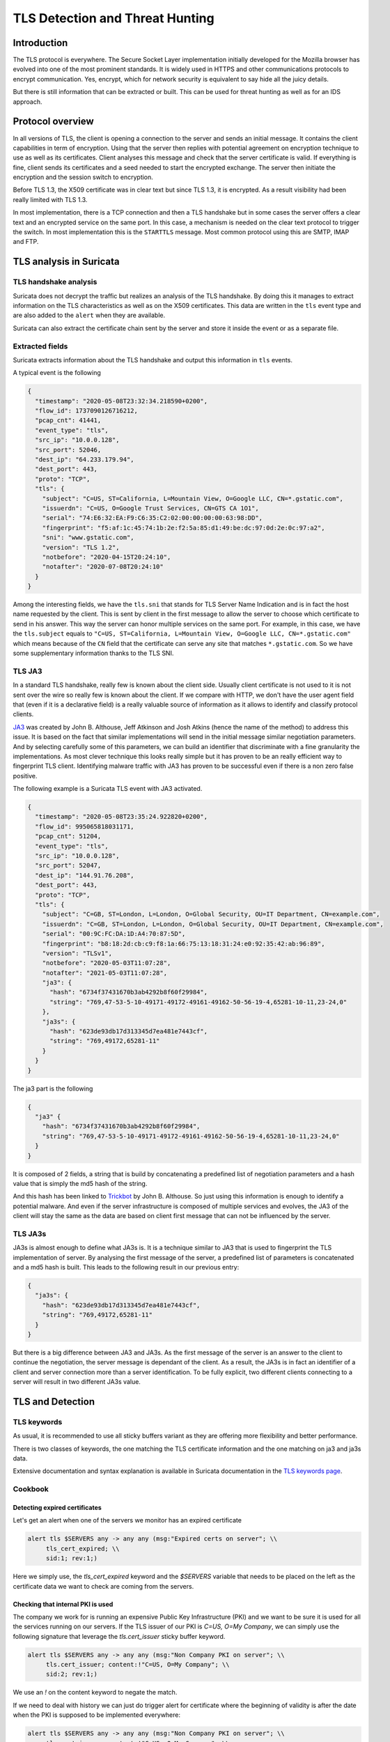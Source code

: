 ================================
TLS Detection and Threat Hunting
================================

Introduction
============

The TLS protocol is everywhere. The Secure Socket Layer implementation initially
developed for the Mozilla browser has evolved into one of the most prominent
standards. It is widely used in HTTPS and other communications protocols to encrypt communication.
Yes, encrypt, which for network security is equivalent to say hide all the juicy details.

But there is still information that can be extracted or built. This can be used for threat
hunting as well as for an IDS approach.

Protocol overview
=================

In all versions of TLS, the client is opening a connection to the server and sends an initial message.
It contains the client capabilities in term of encryption. Using that the server then replies with
potential agreement on encryption technique to use as well as its certificates. Client analyses this
message and check that the server certificate is valid. If everything is fine, client sends
its certificates and a seed needed to start the encrypted exchange. The server then initiate the encryption
and the session switch to encryption.

Before TLS 1.3, the X509 certificate was in clear text but since TLS 1.3, it is encrypted. As
a result visibility had been really limited with TLS 1.3.

In most implementation, there is a TCP connection and then a TLS handshake but in some cases
the server offers a clear text and an encrypted service on the same port. In this case, a
mechanism is needed on the clear text protocol to trigger the switch. In most implementation
this is the ``STARTTLS`` message. Most common protocol using this are SMTP, IMAP and FTP.

TLS analysis in Suricata
========================

TLS handshake analysis
----------------------

Suricata does not decrypt the traffic but realizes an analysis of the TLS handshake. By doing this it
manages to extract information on the TLS characteristics as well as on the X509 certificates.
This data are written in the ``tls`` event type and are also added to the ``alert`` when they are available.

Suricata can also extract the certificate chain sent by the server and store it inside the event or
as a separate file.

Extracted fields
----------------

Suricata extracts information about the TLS handshake and output this information in ``tls`` events.

A typical event is the following

.. code-block:: JSON

  {
    "timestamp": "2020-05-08T23:32:34.218590+0200",
    "flow_id": 1737090126716212,
    "pcap_cnt": 41441,
    "event_type": "tls",
    "src_ip": "10.0.0.128",
    "src_port": 52046,
    "dest_ip": "64.233.179.94",
    "dest_port": 443,
    "proto": "TCP",
    "tls": {
      "subject": "C=US, ST=California, L=Mountain View, O=Google LLC, CN=*.gstatic.com",
      "issuerdn": "C=US, O=Google Trust Services, CN=GTS CA 1O1",
      "serial": "74:E6:32:EA:F9:C6:35:C2:02:00:00:00:00:63:98:DD",
      "fingerprint": "f5:af:1c:45:74:1b:2e:f2:5a:85:d1:49:be:dc:97:0d:2e:0c:97:a2",
      "sni": "www.gstatic.com",
      "version": "TLS 1.2",
      "notbefore": "2020-04-15T20:24:10",
      "notafter": "2020-07-08T20:24:10"
    }
  }


Among the interesting fields, we have the ``tls.sni`` that stands for TLS Server Name Indication and is
in fact the host name requested by the client. This is sent by client in the first message to allow the server to choose which certificate to send in his answer. This way the server can honor multiple services on the same port.
For example, in this case, we have the ``tls.subject`` equals to ``"C=US, ST=California, L=Mountain View, O=Google LLC, CN=*.gstatic.com"``
which means because of the ``CN`` field that the certificate can serve any site that matches ``*.gstatic.com``. So we have some supplementary information thanks to the TLS SNI.

.. index:: TLS JA3

TLS JA3
-------

In a standard TLS handshake, really few is known about the client side. Usually client certificate is not used to it is not sent over the wire so really few is
known about the client.
If we compare with HTTP, we don't have the user agent field that (even if it is a declarative field) is a really valuable source of information
as it allows to identify and classify protocol clients.

`JA3 <https://github.com/salesforce/ja3>`_ was created by John B. Althouse, Jeff Atkinson and Josh Atkins (hence the name of the method) to address this issue. It is based on the fact
that similar implementations will send in the initial message similar negotiation parameters. And by selecting carefully some of this parameters, we can build an identifier that discriminate
with a fine granularity the implementations. As most clever technique this looks really simple but it has proven to be an really efficient way to fingerprint TLS client.
Identifying malware traffic with JA3 has proven to be successful even if there is a non zero false positive.

The following example is a Suricata TLS event with JA3 activated.

.. code-block:: JSON

  {
    "timestamp": "2020-05-08T23:35:24.922820+0200",
    "flow_id": 995065818031171,
    "pcap_cnt": 51204,
    "event_type": "tls",
    "src_ip": "10.0.0.128",
    "src_port": 52047,
    "dest_ip": "144.91.76.208",
    "dest_port": 443,
    "proto": "TCP",
    "tls": {
      "subject": "C=GB, ST=London, L=London, O=Global Security, OU=IT Department, CN=example.com",
      "issuerdn": "C=GB, ST=London, L=London, O=Global Security, OU=IT Department, CN=example.com",
      "serial": "00:9C:FC:DA:1D:A4:70:87:5D",
      "fingerprint": "b8:18:2d:cb:c9:f8:1a:66:75:13:18:31:24:e0:92:35:42:ab:96:89",
      "version": "TLSv1",
      "notbefore": "2020-05-03T11:07:28",
      "notafter": "2021-05-03T11:07:28",
      "ja3": {
        "hash": "6734f37431670b3ab4292b8f60f29984",
        "string": "769,47-53-5-10-49171-49172-49161-49162-50-56-19-4,65281-10-11,23-24,0"
      },
      "ja3s": {
        "hash": "623de93db17d313345d7ea481e7443cf",
        "string": "769,49172,65281-11"
      }
    }
  }

The ja3 part is the following

.. code-block:: JSON

  {
    "ja3" {
      "hash": "6734f37431670b3ab4292b8f60f29984",
      "string": "769,47-53-5-10-49171-49172-49161-49162-50-56-19-4,65281-10-11,23-24,0"
    }
  }

It is composed of 2 fields, a string that is build by concatenating a predefined list of negotiation parameters and a hash value that is simply the md5 hash of the string.

And this hash has been linked to `Trickbot <https://twitter.com/4a4133/status/1043246635239854081?lang=en>`_ by John B. Althouse. So just using this information is enough
to identify a potential malware. And even if the server infrastructure is composed of multiple services and evolves, the JA3 of the client will stay the same as the
data are based on client first message that can not be influenced by the server.

.. index:: TLS JA3S

TLS JA3s
--------

JA3s is almost enough to define what JA3s is. It is a technique similar to JA3 that is used to fingerprint the TLS implementation of server. By analysing
the first message of the server, a predefined list of parameters is concatenated and a md5 hash is built. This leads to the following result
in our previous entry:

.. code-block:: JSON

  {
    "ja3s": {
      "hash": "623de93db17d313345d7ea481e7443cf",
      "string": "769,49172,65281-11"
    }
  }

But there is a big difference between JA3 and JA3s. As the first message of the server is an answer to the client to continue the negotiation, the server message is dependant of the client.
As a result, the JA3s is in fact an identifier of a client and server connection more than a server identification. To be fully explicit, two different clients connecting to
a server will result in two different JA3s value.


TLS and Detection
=================

TLS keywords
------------

As usual, it is recommended to use all sticky buffers variant as they are offering more flexibility and better performance.

There is two classes of keywords, the one matching the TLS certificate information and the one matching on ja3 and ja3s data.

.. csv-table::
  :file: tls-keywords.csv
  :header-rows: 1

Extensive documentation and syntax explanation is available in Suricata documentation in the `TLS keywords page <https://suricata.readthedocs.io/en/latest/rules/tls-keywords.html>`_.

Cookbook
--------

Detecting expired certificates
~~~~~~~~~~~~~~~~~~~~~~~~~~~~~~


Let's get an alert when one of the servers we monitor has an expired certificate

.. code-block::

  alert tls $SERVERS any -> any any (msg:"Expired certs on server"; \\
       tls_cert_expired; \\
       sid:1; rev:1;)

Here we simply use, the `tls_cert_expired` keyword and the `$SERVERS` variable that needs to be placed on the left as
the certificate data we want to check are coming from the servers.

Checking that internal PKI is used
~~~~~~~~~~~~~~~~~~~~~~~~~~~~~~~~~~

The company we work for is running an expensive Public Key Infrastructure (PKI) and we want to be sure it is used for all the services running on our servers.
If the TLS issuer of our PKI is `C=US, O=My Company`, we can simply use the following signature that leverage the `tls.cert_issuer`
sticky buffer keyword.

.. code-block::

  alert tls $SERVERS any -> any any (msg:"Non Company PKI on server"; \\
       tls.cert_issuer; content:!"C=US, O=My Company"; \\
       sid:2; rev:1;)

We use an `!` on the content keyword to negate the match.

If we need to deal with history we can just do trigger alert for certificate where the beginning of validity is after the date when
the PKI is supposed to be implemented everywhere:

.. code-block::

  alert tls $SERVERS any -> any any (msg:"Non Company PKI on server"; \\
       tls.cert_issuer; content:!"C=US, O=My Company"; \\
       tls_cert_notbefore:>2021-04-01; \\
       sid:2; rev:1;)


Checking Tactiques, Techniques and Procedure on certificate building
~~~~~~~~~~~~~~~~~~~~~~~~~~~~~~~~~~~~~~~~~~~~~~~~~~~~~~~~~~~~~~~~~~~~

Creating correctly TLS certificates is not the most trivial task and it is the same for attacker. For example,
some Ursnif campaign have been using certificates where the subject DN was of the form `C=XX, ST=1, L=1, O=1, OU=1, CN=*`. This `XX` and `1`
are not something expected in regular certificates and it is a mark of the Tactiques Techniques an Procedures (TTP) of the attacker.

This is something we can detect with a signature:

.. code-block::

  alert tls $EXTERNAL_NET any -> $HOME_NET any (msg:"Ursnif like certificate"; \\
       tls.cert_subject; content:"C=XX"; content:"=1,"; \\
       sid:3; rev:1;)

Here we alert when a certificate on an external server is using a certificate that follows the pattern we have found in the
Ursnif campaign.

Verifying a list of known bad JA3
~~~~~~~~~~~~~~~~~~~~~~~~~~~~~~~~~


.. code-block::

  alert tls $HOME_NET any -> any any (msg:"New internal certificate authority"; \\
        tls.ja3; dataset:set,bad-ja3, type string, load bad-ja3.lst; \\
        sid:4; rev:1;)


Here we alert as soon a TLS JA3 from the set of known bad JA3 is seen.


Build the list of internally used certificate authorities
~~~~~~~~~~~~~~~~~~~~~~~~~~~~~~~~~~~~~~~~~~~~~~~~~~~~~~~~~

In a production environment, it is useful to know what are the TLS certificates authorities
that are used internally. Suricata can be used to do so by using the dataset keyword:

.. code-block::

  alert tls $HOME_NET any -> any any (msg:"New internal certificate authority"; \\
        tls.issuerdn; dataset:set,internal-issuers, type string, state internal-issuers.lst, memcap 10Mb, hashsize 100; \\
        sid:5; rev:1;)

Here we alert as soon a TLS issuer is seen coming from the internal network and has never been seen before.

Hunting on TLS events
=====================

Self signed certificates
------------------------

Self signed certificates can be detected via signatures. See `this blog post <https://www.stamus-networks.com/blog/2015/07/24/finding-self-signed-tls-certificates-suricata-and-luajit-scripting>`_ by Stamus Networks explaining the process using a lua based
signature.

This can also be done using the TLS events. If `tls.issuerdn` is equal to `tls.subject` then we have a self signed certificate.

If you have only the EVE JSON file and access to the command line, you can use `jq` to find them ::

  cat eve.json | jq 'select(.event_type=="tls" and .tls.issuerdn==.tls.subject)'

In Splunk, one can simply do ::

 event_type="tls" tls.subjectdn=tls.issuerdn

If your data are in Elasticsearch you can do a search in Kibana with DSL filter ::

  {
    "query": {
      "bool": {
        "must": {
          "script": {
            "script": {
              "inline": "if (doc.containsKey('tls.subject.keyword') && (!doc['tls.subject.keyword'].empty)) { return (doc['tls.subject.keyword'] == doc['tls.issuerdn.keyword']) } else { return false }" 
            }
          }
        }
      }
    }
  }

In some cases, you may have to replace `keyword` by `raw` in your search. You can access Query DSL filter by clicking `+ Add filter` then `Edit as Query DSL`.


Unsecure protocol
-----------------

Some TLS and SSL versions are considered as unsecure due to design flaws and
known successful attacks. It is thus interesting to find any connection
using this weak policy so any eyes dropping can be prevented. Know unsecure
versions are all SSL versions and TLS up to 1.1.

It is possible to search this Elasticsearch by using the following filter ::

  tls.version:SSL% OR tls.version:TLSv1 OR tls.version:"TLS 1.1"

In Splunk, this can be written as ::

  event_type=tls AND tls.version IN ("SSLv2", "SSLv3", "TLSv1", "TLS 1.1")

Expired certificates
--------------------

The simplest way to achieve that is to use the `tls_cert_expired` keyword
in signature ::

  alert tls any any -> any any (msg:"expired certs"; tls_cert_expired; sid:1; rev:1;)

But it is also possible to do this in Splunk ::

 event_type=tls |
 eval tls_after_date = strptime('tls.notafter',"%Y-%m-%dT%H:%M:%S") |
 eval event_time = strptime(timestamp,"%Y-%m-%dT%H:%M:%S.%6N%z") |
 eval validity = tls_after_date - event_time |
 search validity < 0 |
 top tls.subject, tls.issuerdn, tls.notafter, timestamp, validity

The complex part consists in parsing the two time stamp we are interested
in with `strptime` then computing the validity.

.. figure:: img/splunk-expired-tls.png

   Splunk search on expired certificates

